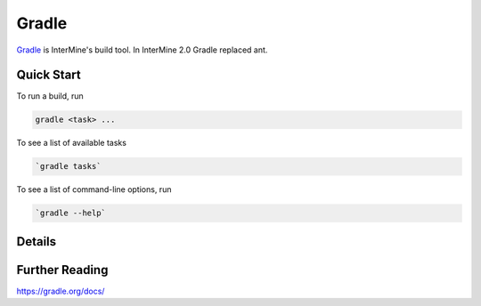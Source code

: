 Gradle
========

`Gradle <https://gradle.org>`_ is InterMine's build tool. In InterMine 2.0 Gradle replaced ant.

Quick Start
----------------------------

To run a build, run 

.. code-block:: guess

    gradle <task> ...

To see a list of available tasks

.. code-block:: guess
    
    `gradle tasks`

To see a list of command-line options, run 

.. code-block:: guess 

    `gradle --help`


Details
----------------------------


Further Reading
---------------------------- 

https://gradle.org/docs/
 
.. index:: gradle, ant
